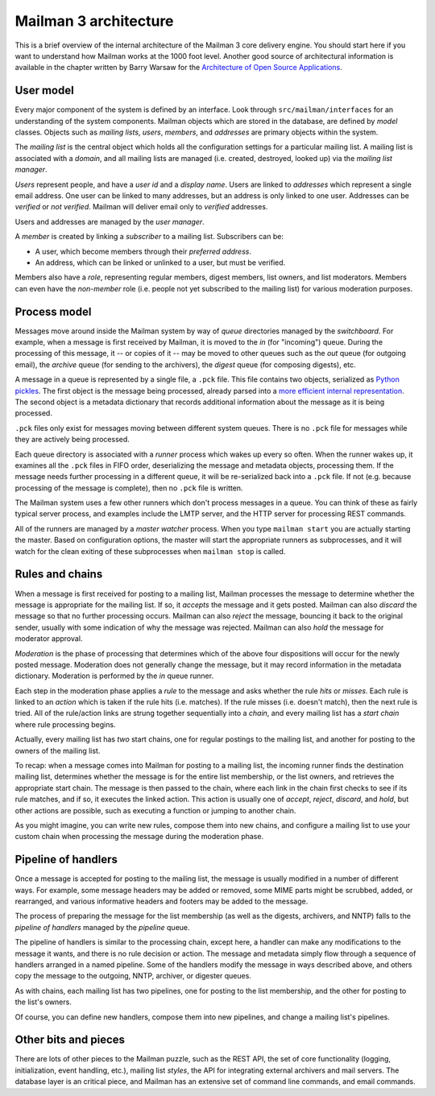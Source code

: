 ======================
Mailman 3 architecture
======================

This is a brief overview of the internal architecture of the Mailman 3 core
delivery engine.  You should start here if you want to understand how Mailman
works at the 1000 foot level.  Another good source of architectural
information is available in the chapter written by Barry Warsaw for the
`Architecture of Open Source Applications`_.


User model
==========

Every major component of the system is defined by an interface.  Look through
``src/mailman/interfaces`` for an understanding of the system components.
Mailman objects which are stored in the database, are defined by *model*
classes.  Objects such as *mailing lists*, *users*, *members*, and *addresses*
are primary objects within the system.

The *mailing list* is the central object which holds all the configuration
settings for a particular mailing list.  A mailing list is associated with a
*domain*, and all mailing lists are managed (i.e. created, destroyed, looked
up) via the *mailing list manager*.

*Users* represent people, and have a *user id* and a *display name*.  Users
are linked to *addresses* which represent a single email address.  One user
can be linked to many addresses, but an address is only linked to one user.
Addresses can be *verified* or *not verified*.  Mailman will deliver email
only to *verified* addresses.

Users and addresses are managed by the *user manager*.

A *member* is created by linking a *subscriber* to a mailing list.
Subscribers can be:

* A user, which become members through their *preferred address*.
* An address, which can be linked or unlinked to a user, but must be verified.

Members also have a *role*, representing regular members, digest members, list
owners, and list moderators.  Members can even have the *non-member* role
(i.e. people not yet subscribed to the mailing list) for various moderation
purposes.


Process model
=============

Messages move around inside the Mailman system by way of *queue* directories
managed by the *switchboard*.  For example, when a message is first received
by Mailman, it is moved to the *in* (for "incoming") queue.  During the
processing of this message, it -- or copies of it -- may be moved to other
queues such as the *out* queue (for outgoing email), the *archive* queue (for
sending to the archivers), the *digest* queue (for composing digests), etc.

A message in a queue is represented by a single file, a ``.pck`` file.  This
file contains two objects, serialized as `Python pickles`_.  The first object
is the message being processed, already parsed into a `more efficient internal
representation`_.  The second object is a metadata dictionary that records
additional information about the message as it is being processed.

``.pck`` files only exist for messages moving between different system queues.
There is no ``.pck`` file for messages while they are actively being
processed.

Each queue directory is associated with a *runner* process which wakes up
every so often.  When the runner wakes up, it examines all the ``.pck`` files
in FIFO order, deserializing the message and metadata objects, processing
them.  If the message needs further processing in a different queue, it will
be re-serialized back into a ``.pck`` file.  If not (e.g. because processing
of the message is complete), then no ``.pck`` file is written.

The Mailman system uses a few other runners which don't process messages in a
queue.  You can think of these as fairly typical server process, and examples
include the LMTP server, and the HTTP server for processing REST commands.

All of the runners are managed by a *master watcher* process.  When you type
``mailman start`` you are actually starting the master.  Based on
configuration options, the master will start the appropriate runners as
subprocesses, and it will watch for the clean exiting of these subprocesses
when ``mailman stop`` is called.


Rules and chains
================

When a message is first received for posting to a mailing list, Mailman
processes the message to determine whether the message is appropriate for the
mailing list.  If so, it *accepts* the message and it gets posted.  Mailman
can also *discard* the message so that no further processing occurs.  Mailman
can also *reject* the message, bouncing it back to the original sender,
usually with some indication of why the message was rejected.  Mailman can
also *hold* the message for moderator approval.

*Moderation* is the phase of processing that determines which of the above
four dispositions will occur for the newly posted message.  Moderation does
not generally change the message, but it may record information in the
metadata dictionary.  Moderation is performed by the *in* queue runner.

Each step in the moderation phase applies a *rule* to the message and asks
whether the rule *hits* or *misses*.  Each rule is linked to an *action* which
is taken if the rule hits (i.e. matches).  If the rule misses (i.e. doesn't
match), then the next rule is tried.  All of the rule/action links are strung
together sequentially into a *chain*, and every mailing list has a *start
chain* where rule processing begins.

Actually, every mailing list has *two* start chains, one for regular postings
to the mailing list, and another for posting to the owners of the mailing
list.

To recap: when a message comes into Mailman for posting to a mailing list, the
incoming runner finds the destination mailing list, determines whether the
message is for the entire list membership, or the list owners, and retrieves
the appropriate start chain.  The message is then passed to the chain, where
each link in the chain first checks to see if its rule matches, and if so, it
executes the linked action.  This action is usually one of *accept*, *reject*,
*discard*, and *hold*, but other actions are possible, such as executing a
function or jumping to another chain.

As you might imagine, you can write new rules, compose them into new chains,
and configure a mailing list to use your custom chain when processing the
message during the moderation phase.


Pipeline of handlers
====================

Once a message is accepted for posting to the mailing list, the message is
usually modified in a number of different ways.  For example, some message
headers may be added or removed, some MIME parts might be scrubbed, added, or
rearranged, and various informative headers and footers may be added to the
message.

The process of preparing the message for the list membership (as well as the
digests, archivers, and NNTP) falls to the *pipeline of handlers* managed by
the *pipeline* queue.

The pipeline of handlers is similar to the processing chain, except here, a
handler can make any modifications to the message it wants, and there is no
rule decision or action.  The message and metadata simply flow through a
sequence of handlers arranged in a named pipeline.  Some of the handlers
modify the message in ways described above, and others copy the message to the
outgoing, NNTP, archiver, or digester queues.

As with chains, each mailing list has two pipelines, one for posting to the
list membership, and the other for posting to the list's owners.

Of course, you can define new handlers, compose them into new pipelines, and
change a mailing list's pipelines.


Other bits and pieces
=====================

There are lots of other pieces to the Mailman puzzle, such as the REST API,
the set of core functionality (logging, initialization, event handling, etc.),
mailing list *styles*, the API for integrating external archivers and mail
servers.  The database layer is an critical piece, and Mailman has an
extensive set of command line commands, and email commands.


.. _`Architecture of Open Source Applications`: http://www.aosabook.org/en/mailman.html
.. _`Python pickles`: http://docs.python.org/2/library/pickle.html
.. _`more efficient internal representation`: https://docs.python.org/3/library/email.html
